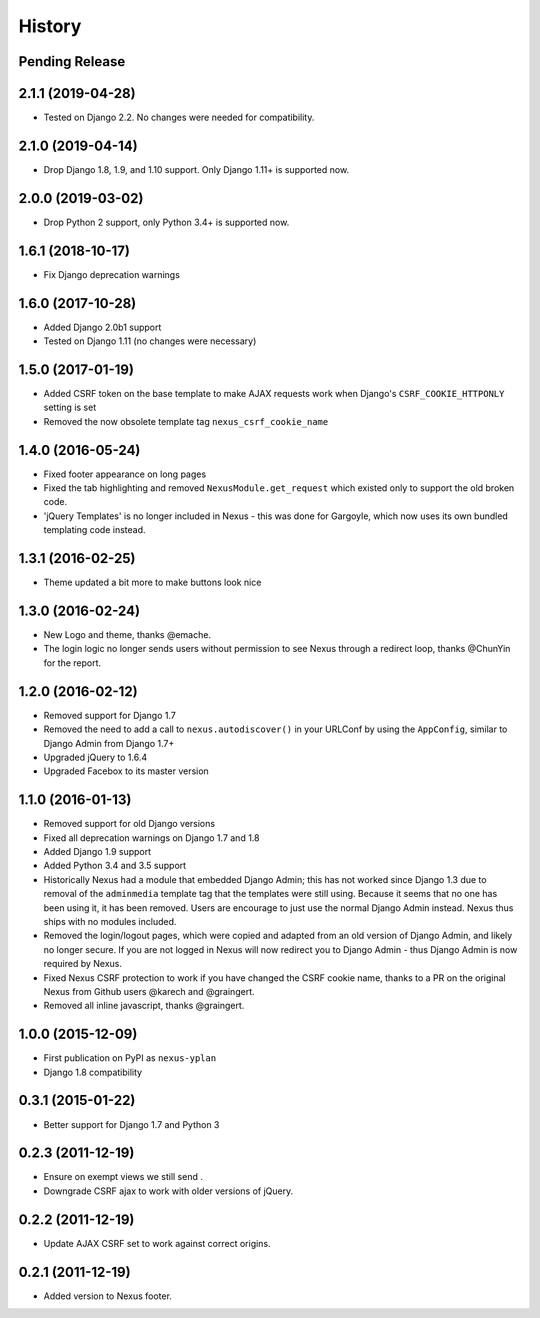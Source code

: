 .. :changelog:

=======
History
=======

Pending Release
---------------

.. Insert new release notes below this line

2.1.1 (2019-04-28)
------------------

* Tested on Django 2.2. No changes were needed for compatibility.

2.1.0 (2019-04-14)
------------------

* Drop Django 1.8, 1.9, and 1.10 support. Only Django 1.11+ is supported now.

2.0.0 (2019-03-02)
------------------

* Drop Python 2 support, only Python 3.4+ is supported now.

1.6.1 (2018-10-17)
------------------

* Fix Django deprecation warnings

1.6.0 (2017-10-28)
------------------

* Added Django 2.0b1 support
* Tested on Django 1.11 (no changes were necessary)

1.5.0 (2017-01-19)
------------------

* Added CSRF token on the base template to make AJAX requests work when Django's ``CSRF_COOKIE_HTTPONLY`` setting is
  set
* Removed the now obsolete template tag ``nexus_csrf_cookie_name``

1.4.0 (2016-05-24)
------------------

* Fixed footer appearance on long pages
* Fixed the tab highlighting and removed ``NexusModule.get_request`` which existed only to support the old broken code.
* 'jQuery Templates' is no longer included in Nexus - this was done for Gargoyle, which now uses its own bundled
  templating code instead.

1.3.1 (2016-02-25)
------------------

* Theme updated a bit more to make buttons look nice

1.3.0 (2016-02-24)
------------------

* New Logo and theme, thanks @emache.
* The login logic no longer sends users without permission to see Nexus through a redirect loop, thanks @ChunYin for
  the report.

1.2.0 (2016-02-12)
------------------

* Removed support for Django 1.7
* Removed the need to add a call to ``nexus.autodiscover()`` in your URLConf by using the ``AppConfig``, similar to
  Django Admin from Django 1.7+
* Upgraded jQuery to 1.6.4
* Upgraded Facebox to its master version

1.1.0 (2016-01-13)
------------------

* Removed support for old Django versions
* Fixed all deprecation warnings on Django 1.7 and 1.8
* Added Django 1.9 support
* Added Python 3.4 and 3.5 support
* Historically Nexus had a module that embedded Django Admin; this has not worked since Django 1.3 due to removal of
  the ``adminmedia`` template tag that the templates were still using. Because it seems that no one has been using it,
  it has been removed. Users are encourage to just use the normal Django Admin instead. Nexus thus ships with no
  modules included.
* Removed the login/logout pages, which were copied and adapted from an old version of Django Admin, and likely no
  longer secure. If you are not logged in Nexus will now redirect you to Django Admin - thus Django Admin is now
  required by Nexus.
* Fixed Nexus CSRF protection to work if you have changed the CSRF cookie name,
  thanks to a PR on the original Nexus from Github users @karech and
  @graingert.
* Removed all inline javascript, thanks @graingert.

1.0.0 (2015-12-09)
------------------

* First publication on PyPI as ``nexus-yplan``
* Django 1.8 compatibility

0.3.1 (2015-01-22)
------------------

* Better support for Django 1.7 and Python 3

0.2.3 (2011-12-19)
------------------

* Ensure on exempt views we still send .
* Downgrade CSRF ajax to work with older versions of jQuery.

0.2.2 (2011-12-19)
------------------

* Update AJAX CSRF set to work against correct origins.

0.2.1 (2011-12-19)
------------------

* Added version to Nexus footer.
